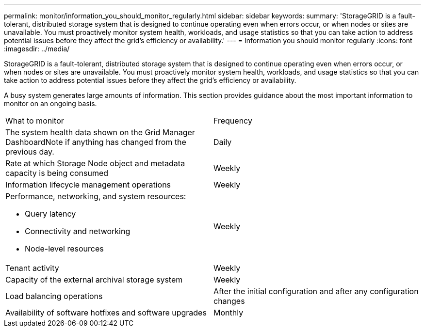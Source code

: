 ---
permalink: monitor/information_you_should_monitor_regularly.html
sidebar: sidebar
keywords: 
summary: 'StorageGRID is a fault-tolerant, distributed storage system that is designed to continue operating even when errors occur, or when nodes or sites are unavailable. You must proactively monitor system health, workloads, and usage statistics so that you can take action to address potential issues before they affect the grid’s efficiency or availability.'
---
= Information you should monitor regularly
:icons: font
:imagesdir: ../media/

[.lead]
StorageGRID is a fault-tolerant, distributed storage system that is designed to continue operating even when errors occur, or when nodes or sites are unavailable. You must proactively monitor system health, workloads, and usage statistics so that you can take action to address potential issues before they affect the grid's efficiency or availability.

A busy system generates large amounts of information. This section provides guidance about the most important information to monitor on an ongoing basis.

|===
| What to monitor| Frequency
a|
The system health data shown on the Grid Manager DashboardNote if anything has changed from the previous day.

a|
Daily
a|
Rate at which Storage Node object and metadata capacity is being consumed
a|
Weekly
a|
Information lifecycle management operations
a|
Weekly
a|
Performance, networking, and system resources:

* Query latency
* Connectivity and networking
* Node-level resources

a|
Weekly
a|
Tenant activity
a|
Weekly
a|
Capacity of the external archival storage system
a|
Weekly
a|
Load balancing operations
a|
After the initial configuration and after any configuration changes
a|
Availability of software hotfixes and software upgrades
a|
Monthly
|===

